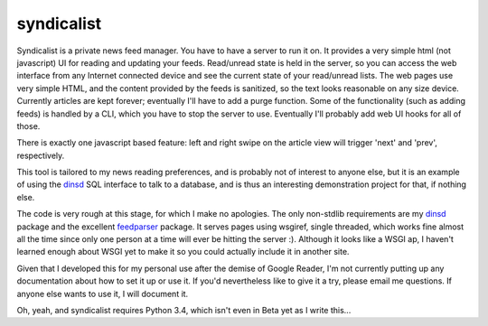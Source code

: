 syndicalist
===========

Syndicalist is a private news feed manager.  You have to have a server to run
it on.  It provides a very simple html (not javascript) UI for reading and
updating your feeds.  Read/unread state is held in the server, so you can
access the web interface from any Internet connected device and see the current
state of your read/unread lists.  The web pages use very simple HTML, and the
content provided by the feeds is sanitized, so the text looks reasonable on any
size device.  Currently articles are kept forever; eventually I'll have to add
a purge function.  Some of the functionality (such as adding feeds) is handled
by a CLI, which you have to stop the server to use.  Eventually I'll probably
add web UI hooks for all of those.

There is exactly one javascript based feature: left and right swipe on the
article view will trigger 'next' and 'prev', respectively.

This tool is tailored to my news reading preferences, and is probably not of
interest to anyone else, but it is an example of using the dinsd_ SQL interface
to talk to a database, and is thus an interesting demonstration project for
that, if nothing else.

The code is very rough at this stage, for which I make no apologies.  The only
non-stdlib requirements are my dinsd_ package and the excellent feedparser_
package.  It serves pages using wsgiref, single threaded, which works fine
almost all the time since only one person at a time will ever be hitting the
server :).  Although it looks like a WSGI ap, I haven't learned enough about
WSGI yet to make it so you could actually include it in another site.

Given that I developed this for my personal use after the demise of Google
Reader, I'm not currently putting up any documentation about how to set it up
or use it.  If you'd nevertheless like to give it a try, please email me
questions.  If anyone else wants to use it, I will document it.

Oh, yeah, and syndicalist requires Python 3.4, which isn't even in Beta yet
as I write this...

.. _dinsd: http://github.com/bitdancer/dinsd
.. _feedparser: https://pypi.python.org/pypi/feedparser/
